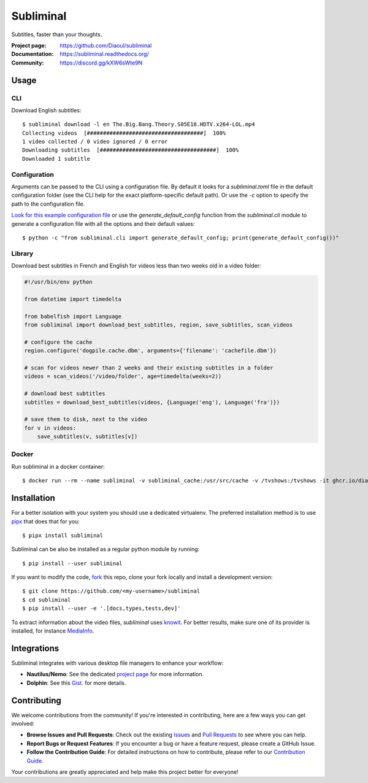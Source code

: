 Subliminal
==========
Subtitles, faster than your thoughts.

.. image:: https://img.shields.io/pypi/v/subliminal.svg
    :target: https://pypi.python.org/pypi/subliminal
    :alt: Latest Version

.. image:: https://readthedocs.org/projects/subliminal/badge/?version=latest
    :target: https://subliminal.readthedocs.org/
    :alt: Documentation Status

.. image:: https://img.shields.io/endpoint?url=https://raw.githubusercontent.com/Diaoul/subliminal/python-coverage-comment-action-data/endpoint.json
    :target: https://img.shields.io/endpoint?url=https://raw.githubusercontent.com/Diaoul/subliminal/python-coverage-comment-action-data/endpoint.json
    :alt: Code coverage

.. image:: https://img.shields.io/github/license/Diaoul/subliminal.svg
    :target: https://github.com/Diaoul/subliminal/blob/master/LICENSE
    :alt: License

.. image:: https://img.shields.io/badge/discord-7289da.svg?style=flat-square&logo=discord
    :alt: Discord
    :target: https://discord.gg/kXW6sWte9N


:Project page: https://github.com/Diaoul/subliminal
:Documentation: https://subliminal.readthedocs.org/
:Community: https://discord.gg/kXW6sWte9N


Usage
-----
CLI
^^^
Download English subtitles::

    $ subliminal download -l en The.Big.Bang.Theory.S05E18.HDTV.x264-LOL.mp4
    Collecting videos  [####################################]  100%
    1 video collected / 0 video ignored / 0 error
    Downloading subtitles  [####################################]  100%
    Downloaded 1 subtitle

Configuration
^^^^^^^^^^^^^
Arguments can be passed to the CLI using a configuration file.
By default it looks for a `subliminal.toml` file in the default configuration folder
(see the CLI help for the exact platform-specific default path).
Or use the `-c` option to specify the path to the configuration file.

`Look for this example configuration file <https://github.com/Diaoul/subliminal/blob/main/docs/config.toml>`__
or use the `generate_default_config` function from the `subliminal.cli` module to generate a
configuration file with all the options and their default values::

    $ python -c "from subliminal.cli import generate_default_config; print(generate_default_config())"

Library
^^^^^^^
Download best subtitles in French and English for videos less than two weeks old in a video folder:

.. code:: python

    #!/usr/bin/env python

    from datetime import timedelta

    from babelfish import Language
    from subliminal import download_best_subtitles, region, save_subtitles, scan_videos

    # configure the cache
    region.configure('dogpile.cache.dbm', arguments={'filename': 'cachefile.dbm'})

    # scan for videos newer than 2 weeks and their existing subtitles in a folder
    videos = scan_videos('/video/folder', age=timedelta(weeks=2))

    # download best subtitles
    subtitles = download_best_subtitles(videos, {Language('eng'), Language('fra')})

    # save them to disk, next to the video
    for v in videos:
        save_subtitles(v, subtitles[v])

Docker
^^^^^^

Run subliminal in a docker container::

    $ docker run --rm --name subliminal -v subliminal_cache:/usr/src/cache -v /tvshows:/tvshows -it ghcr.io/diaoul/subliminal download -l en /tvshows/The.Big.Bang.Theory.S05E18.HDTV.x264-LOL.mp4

Installation
------------
For a better isolation with your system you should use a dedicated virtualenv.
The preferred installation method is to use `pipx <https://github.com/pypa/pipx>`_ that does that for you::

    $ pipx install subliminal

Subliminal can be also be installed as a regular python module by running::

    $ pip install --user subliminal

If you want to modify the code, `fork <https://github.com/Diaoul/subliminal/fork>`_ this repo,
clone your fork locally and install a development version::

    $ git clone https://github.com/<my-username>/subliminal
    $ cd subliminal
    $ pip install --user -e '.[docs,types,tests,dev]'

To extract information about the video files, `subliminal` uses `knowit <https://github.com/ratoaq2/knowit>`_.
For better results, make sure one of its provider is installed, for instance `MediaInfo <https://mediaarea.net/en/MediaInfo>`_.

Integrations
------------
Subliminal integrates with various desktop file managers to enhance your workflow:

- **Nautilus/Nemo**: See the dedicated `project page <https://github.com/Diaoul/nautilus-subliminal>`_ for more information.
- **Dolphin**: See this `Gist <https://gist.github.com/maurocolella/03a9f02c56b1a90c64f05683e2840d57>`_. for more details.

Contributing
------------
We welcome contributions from the community! If you're interested in contributing, here are a few
ways you can get involved:

- **Browse Issues and Pull Requests**: Check out the existing `Issues <https://github.com/Diaoul/subliminal/issues>`_
  and `Pull Requests <https://github.com/Diaoul/subliminal/pulls>`_ to see where you can help.
- **Report Bugs or Request Features**: If you encounter a bug or have a feature request, please create a GitHub Issue.
- **Follow the Contribution Guide**: For detailed instructions on how to contribute, please refer to our
  `Contribution Guide <https://github.com/Diaoul/subliminal/blob/main/CONTRIBUTING.md>`_.

Your contributions are greatly appreciated and help make this project better for everyone!
